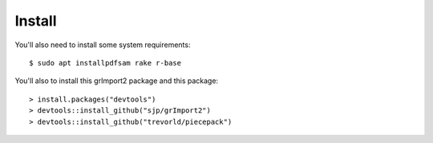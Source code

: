 

Install
-------

You'll also need to install some system requirements::

    $ sudo apt installpdfsam rake r-base 

You'll also to install this grImport2 package and this package::

    > install.packages("devtools")
    > devtools::install_github("sjp/grImport2")
    > devtools::install_github("trevorld/piecepack")


